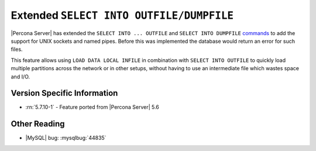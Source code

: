 .. _extended_select_into_outfile:

===========================================
 Extended ``SELECT INTO OUTFILE/DUMPFILE``
===========================================

|Percona Server| has extended the ``SELECT INTO ... OUTFILE`` and ``SELECT INTO DUMPFILE`` `commands <http://dev.mysql.com/doc/refman/5.6/en/select-into.html>`_ to add the support for UNIX sockets and named pipes. Before this was implemented the database would return an error for such files. 

This feature allows using ``LOAD DATA LOCAL INFILE`` in combination with ``SELECT INTO OUTFILE`` to quickly load multiple partitions across the network or in other setups, without having to use an intermediate file which wastes space and I/O.

Version Specific Information
============================
* :rn:`5.7.10-1` - Feature ported from |Percona Server| 5.6 

Other Reading
=============
* |MySQL| bug: :mysqlbug:`44835`
